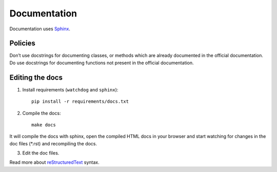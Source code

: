 .. _docs:

Documentation
=============


Documentation uses `Sphinx`_.

.. _Sphinx: http://sphinx-doc.org/tutorial.html


Policies
--------

Don’t use docstrings for documenting classes, or methods which are already documented in
the official documentation.
Do use docstrings for documenting functions not present in the official documentation.


Editing the docs
----------------

1. Install requirements (``watchdog`` and ``sphinx``)::

    pip install -r requirements/docs.txt

2. Compile the docs::

    make docs

It will compile the docs with sphinx, open the compiled HTML docs in your browser and start watching for changes in the doc files (\*.rst) and recompiling the docs.

3. Edit the doc files.

Read more about `reStructuredText`_ syntax.

.. _reStructuredText: http://sphinx-doc.org/rest.html

